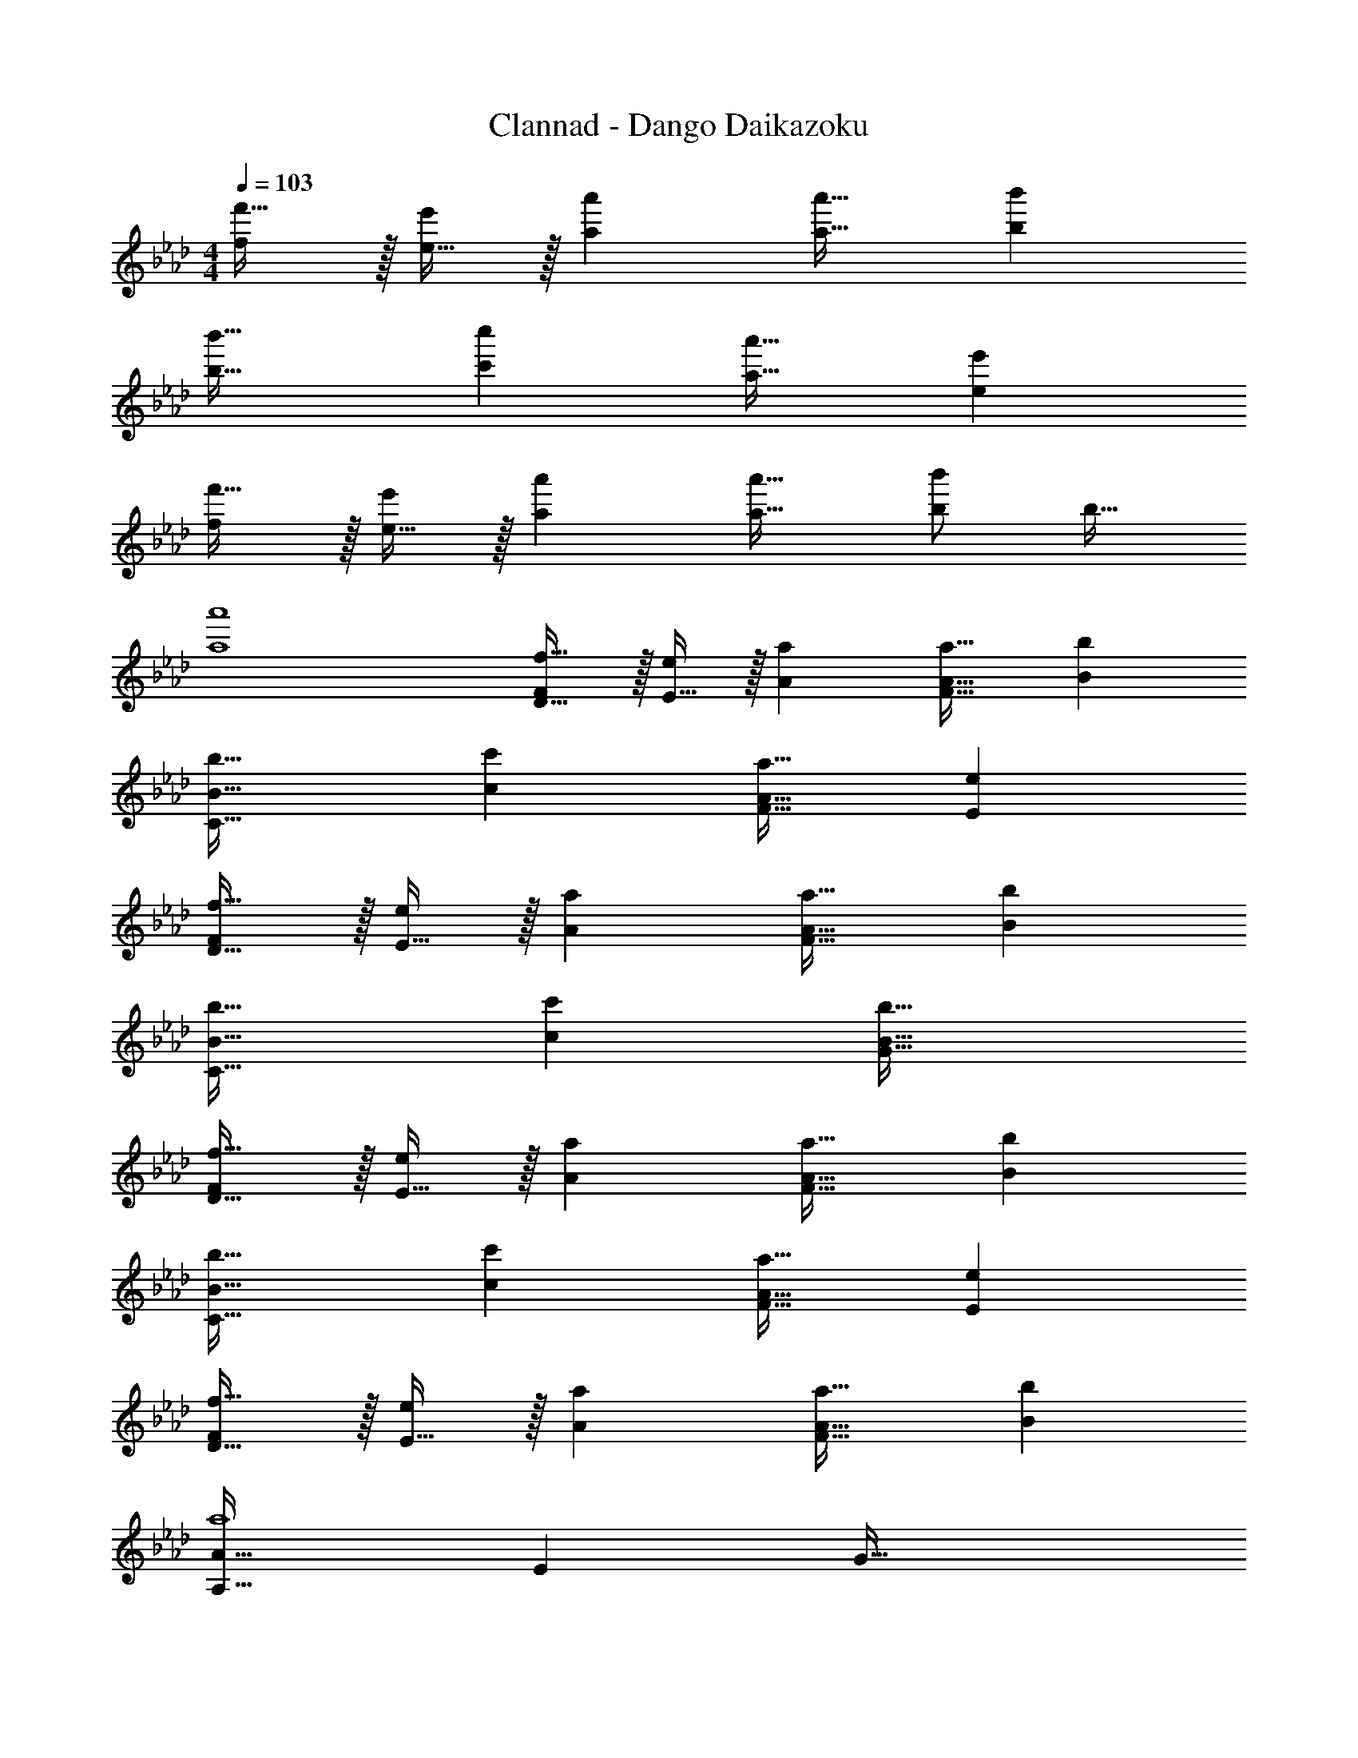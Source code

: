 X: 1
T: Clannad - Dango Daikazoku
Z: ABC Generated by Starbound Composer
L: 1/4
M: 4/4
Q: 1/4=103
K: Ab
[f/f'17/32] z/32 [e15/32e'/] z/32 [aa'] [a31/32a'31/32] [bb'] 
[b33/32b'33/32] [c'c''] [a31/32a'31/32] [ee'] 
[f/f'17/32] z/32 [e15/32e'/] z/32 [aa'] [a31/32a'31/32] [b/b'/] [z/b17/32] 
[a4a'4] 
[F/f17/32D65/32] z/32 [E15/32e/] z/32 [Aa] [A31/32a31/32F63/32] [Bb] 
[B33/32b33/32C65/32] [cc'] [A31/32a31/32F63/32] [Ee] 
[F/f17/32D65/32] z/32 [E15/32e/] z/32 [Aa] [A31/32a31/32F63/32] [Bb] 
[B33/32b33/32C65/32] [cc'] [B63/32b63/32G63/32] 
[F/f17/32D65/32] z/32 [E15/32e/] z/32 [Aa] [A31/32a31/32F63/32] [Bb] 
[B33/32b33/32C65/32] [cc'] [A31/32a31/32F63/32] [Ee] 
[F/f17/32D65/32] z/32 [E15/32e/] z/32 [Aa] [A31/32a31/32F63/32] [Bb] 
[A,33/32A65/32a4] E G63/32 
[d'/_G,33/32_G65/32] z/32 c'15/32 z/32 [a15/32D] z/32 [z/f31/32] [z15/32B63/32] 
Q: 1/4=102
z/32 a7/16 z/32 b15/32 z/32 
Q: 1/4=101
f15/32 z/32 
Q: 1/4=103
[a33/32A,33/32A65/32] e [f31/32E63/32] a 
[d'/D33/32F5/] z/32 c'15/32 z/32 a15/32 z/32 f/ [z15/32A15/16] 
Q: 1/4=102
z/32 [z15/32a47/32] b15/32 z/32 
Q: 1/4=101
f15/32 z/32 
Q: 1/4=103
a33/32 E F31/32 A 
[d'/G,33/32G65/32] z/32 c'15/32 z/32 [a15/32D] z/32 [z/f31/32] [z15/32B63/32] 
Q: 1/4=102
z/32 a7/16 z/32 b15/32 z/32 
Q: 1/4=101
f15/32 z/32 
Q: 1/4=103
[a33/32A,33/32A65/32] e [f31/32E63/32] a 
[e49/32F4] a15/32 z3/ d15/32 z/32 
e/ z/32 d15/32 z/32 e15/32 z/32 d15/32 z/32 [B,15/32B/G,,63/32] z/32 [E7/16e15/32] z/32 [A15/32a/] z/32 [B/b/] 
[B33/32b33/32D,,65/32D,65/32] [A15/32a/] z/32 [z/F31/32f] [z/D31/32] [A7/16a15/32] z/32 [B15/32b/A,] z/32 [c15/32c'/] z/32 
[e/e'17/32C,,65/32C,65/32] z/32 [B15/32b/] z/32 [cc'] [z7/32A15/32a/] 
Q: 1/4=102
z9/32 [z7/32E7/16e15/32] 
Q: 1/4=101
z/4 [z/4A15/32a/A,] 
Q: 1/4=100
z/4 [z/4B/b/] 
Q: 1/4=99
z/4 
[z/4B33/32b33/32D,,65/32D,65/32] 
Q: 1/4=103
z25/32 [A15/32a/] z/32 [z/F31/32f] [z/D31/32] [B7/16b15/32] z/32 [A15/32a/A,] z/32 [e15/32e'/] z/32 
[c65/32c'65/32F,,65/32F,65/32] [B,15/32B/=G,31/32G,,163/160] z/32 [E7/16e15/32] z/32 [A15/32a/E,29/28] z/32 [B/b/] 
[B33/32b33/32D,33/32D,,15/14] [A15/32a/A,295/288] z/32 [z/F31/32f] [z/D163/160] [A7/16a15/32] z/32 [B15/32b/A,29/28] z/32 [c15/32c'/] z/32 
[e/e'17/32C,15/14] z/32 [B15/32b/] z/32 [cc'A,295/288] [A31/32a31/32E163/160] [=GgA,29/28] 
[B,,/F49/32f49/32] z/32 F,15/32 z/32 [z/B,] [F15/32f/] z/32 [z7/32E,15/32G31/32g31/32] 
Q: 1/4=102
z9/32 [z7/32B,7/16] 
Q: 1/4=101
z/4 [z/4A15/32a/E] 
Q: 1/4=100
z/4 [z/4Gg33/32] 
Q: 1/4=99
z/4 
[z/4A,,33/32] 
Q: 1/4=103
z9/32 [z/A3/a3/] [C15/32E/] z/32 A,15/32 z/32 [B,15/32B/G,,31/32] z/32 [E7/16e15/32] z/32 [A15/32E15/32a/] z/32 [G15/32B/b/] z/32 
[B33/32b33/32D,,33/32D,33/32] [A15/32a/A,] z/32 [z/F31/32f] [z/A,31/32D31/32] [A7/16a15/32] z/32 [B15/32b/A,] z/32 [c15/32c'/] z/32 
[e/e'17/32C,,33/32C,33/32] z/32 [B15/32b/] z/32 [cc'A,] [z7/32A15/32a/C31/32] 
Q: 1/4=102
z9/32 [z7/32E7/16e15/32] 
Q: 1/4=101
z/4 [z/4A15/32a/A,] 
Q: 1/4=100
z/4 [z/4B/b/] 
Q: 1/4=99
z/4 
[z/4B33/32b33/32D,,33/32D,33/32] 
Q: 1/4=103
z25/32 [A15/32a/A,] z/32 [z/F31/32f] [z/A,31/32D31/32] [B7/16b15/32] z/32 [A15/32a/A,] z/32 [e15/32e'/] z/32 
[F,33/32c65/32c'65/32] [CA] [B15/32b/E31/32G31/32] z/32 [e7/16e'15/32] z/32 [a15/32a'/B,E] z/32 [b/b'/] 
[b33/32b'33/32D,,33/32D,33/32] [a15/32a'/A,] z/32 [z/f31/32f'] [z/F,31/32A,31/32D31/32] [a7/16a'15/32] z/32 [b15/32b'/A,] z/32 [c'15/32c''/] z/32 
[e'/e''17/32C,33/32] z/32 [b15/32b'/] z/32 [c'c''A,] [a31/32E31/32] [gA,] 
[f65/32B,,65/32D65/32] [g31/32E,31/32E31/32] [a15/32G,] z/32 g z/32 
a111/32 
